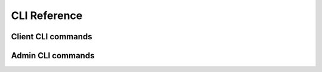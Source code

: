 .. _cli_ref:

CLI Reference
*************

Client CLI commands
""""""""""""""""""""""""""""""""""""""""
.. click:: nomad.cli.client.client:client
  :prog: nomad client
  :show-nested:

Admin CLI commands
""""""""""""""""""""""""""""""""""""""""
.. click:: nomad.cli.admin.admin:admin
  :prog: nomad admin
  :show-nested:

